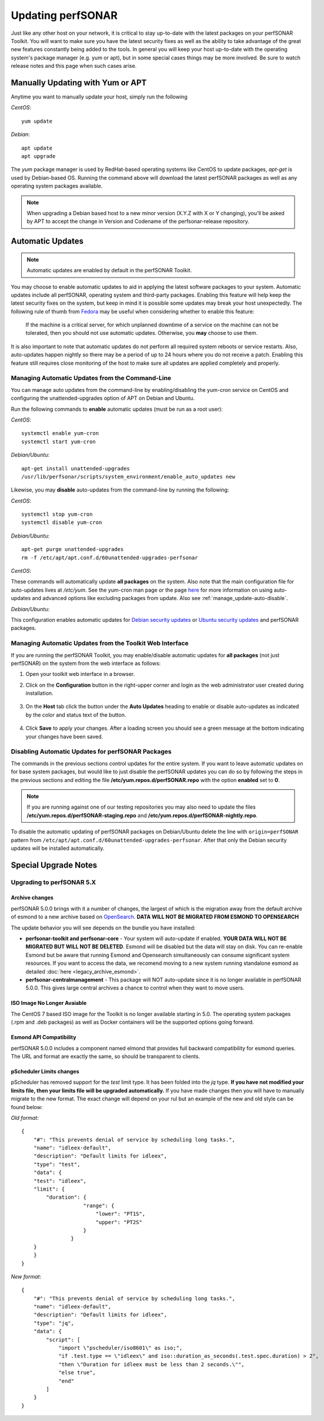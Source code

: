********************
Updating perfSONAR
********************

Just like any other host on your network, it is critical to stay up-to-date with the latest packages on your perfSONAR Toolkit. You will want to make sure you have the latest security fixes as well as the ability to take advantage of the great new features constantly being added to the tools. In general you will keep your host up-to-date with the operating system's package manager (e.g. yum or apt), but in some special cases things may be more involved. Be sure to watch release notes and this page when such cases arise.

Manually Updating with Yum or APT
=================================
Anytime you want to manually update your host, simply run the following
    
*CentOS*::

    yum update
    
*Debian*::

    apt update
    apt upgrade
    
The *yum* package manager is used by RedHat-based operating systems like CentOS to update packages, *apt-get* is used by Debian-based OS. Running the command above will download the latest perfSONAR packages as well as any operating system packages available.

.. note:: When upgrading a Debian based host to a new minor version (X.Y.Z with X or Y changing), you'll be asked by APT to accept the change in Version and Codename of the perfsonar-release repository.

.. _manage_update-auto:

Automatic Updates
=================

.. note:: Automatic updates are enabled by default in the perfSONAR Toolkit.

You may choose to enable automatic updates to aid in applying the latest software packages to your system. Automatic updates include all perfSONAR, operating system and third-party packages. Enabling this feature will help keep the latest security fixes on the system, but keep in mind it is possible some updates may break your host unexpectedly. The following rule of thumb from `Fedora <http://fedoraproject.org/wiki/AutoUpdates>`_ may be useful when considering whether to enable this feature:

.. epigraph::
        
    If the machine is a critical server, for which unplanned downtime of a service on the machine can not be tolerated, then you should not use automatic updates. Otherwise, you **may** choose to use them.

It is also important to note that automatic updates do not perform all required system reboots or service restarts. Also, auto-updates happen nightly so there may be a period of up to 24 hours where you do not receive a patch. Enabling this feature still requires close monitoring of the host to make sure all updates are applied completely and properly.

.. _manage_update-auto-cli:

Managing Automatic Updates from the Command-Line
------------------------------------------------
You can manage auto updates from the command-line by enabling/disabling the yum-cron service on CentOS and configuring the unattended-upgrades option of APT on Debian and Ubuntu.

Run the following commands to **enable** automatic updates (must be run as a root user):

*CentOS*::
  
    systemctl enable yum-cron
    systemctl start yum-cron

*Debian/Ubuntu*::

    apt-get install unattended-upgrades
    /usr/lib/perfsonar/scripts/system_environment/enable_auto_updates new
    
Likewise, you may **disable** auto-updates from the command-line by running the following:

*CentOS*::

    systemctl stop yum-cron
    systemctl disable yum-cron

*Debian/Ubuntu*::

    apt-get purge unattended-upgrades
    rm -f /etc/apt/apt.conf.d/60unattended-upgrades-perfsonar

*CentOS*:

These commands will automatically update **all packages** on the system. Also note that the main configuration file for auto-updates lives at */etc/yum*. See the yum-cron man page or the page `here <http://fedoraproject.org/wiki/AutoUpdates>`_ for more information on using auto-updates and advanced options like excluding packages from update. Also see :ref:`manage_update-auto-disable`. 

*Debian/Ubuntu*:

This configuration enables automatic updates for `Debian security updates <https://www.debian.org/security/>`_ or `Ubuntu security updates <https://wiki.ubuntu.com/Security/Upgrades>`_ and perfSONAR packages.

.. _manage_update-auto-gui:

Managing Automatic Updates from the Toolkit Web Interface
---------------------------------------------------------
If you are running the perfSONAR Toolkit, you may enable/disable automatic updates for **all packages** (not just perfSONAR) on the system from the web interface as follows:

#. Open your toolkit web interface in a browser.
#. Click on the **Configuration** button in the right-upper corner and login as the web administrator user created during installation.

    .. image:: images/manage_update-configure-icon.png

    .. seealso:: See :doc:`manage_users` for more details on creating a web administrator account.
#. On the **Host** tab click the button under the **Auto Updates** heading to enable or disable auto-updates as indicated by the color and status text of the button.
    
    .. image:: images/manage_update-enable.png

#. Click **Save** to apply your changes. After a loading screen you should see a green message at the bottom indicating your changes have been saved.


.. _manage_update-auto-disable:

Disabling Automatic Updates for perfSONAR Packages
--------------------------------------------------
The commands in the previous sections control updates for the entire system. If you want to leave automatic updates on for base system packages, but would like to just disable the perfSONAR updates you can do so by following the steps in the previous sections and editing the file **/etc/yum.repos.d/perfSONAR.repo** with the option **enabled** set to **0**. 

.. note:: If you are running against one of our testing repositories you may also need to update the files **/etc/yum.repos.d/perfSONAR-staging.repo** and **/etc/yum.repos.d/perfSONAR-nightly.repo**.

To disable the automatic updating of perfSONAR packages on Debian/Ubuntu delete the line with ``origin=perfSONAR`` pattern from ``/etc/apt/apt.conf.d/60unattended-upgrades-perfsonar``.  After that only the Debian security updates will be installed automatically.

.. _manage_update-notes:

Special Upgrade Notes
=====================

Upgrading to perfSONAR 5.X
---------------------------
Archive changes
*************************
perfSONAR 5.0.0 brings with it a number of changes, the largest of which is the migration away from the default archive of esmond to a new archive based on `OpenSearch <https://opensearch.org/>`_. **DATA WILL NOT BE MIGRATED FROM ESMOND TO OPENSEARCH**

The update behavior you will see depends on the bundle you have installed:

- **perfsonar-toolkit and perfsonar-core** - Your system will auto-update if enabled. **YOUR DATA WILL NOT BE MIGRATED BUT WILL NOT BE DELETED**. Esmond will be disabled but the data will stay on disk. You can re-enable Esmond but be aware that running Esmond and Opensearch simultaneously can consume significant system resources. If you want to access the data, we recomend moving to a new system running standalone esmond as detailed :doc:`here <legacy_archive_esmond>`.
- **perfsonar-centralmanagement** - This package will NOT auto-update since it is no longer available in perfSONAR 5.0.0. This gives large central archives a chance to control when they want to move users.

ISO Image No Longer Avaiable
**********************************
The CentOS 7 based ISO image for the Toolkit is no longer available starting in 5.0. The operating system packages (.rpm and .deb packages) as well as Docker containers will be the supported options going forward.

Esmond API Compatibility
*************************
perfSONAR 5.0.0 includes a component named elmond that provides full backward compatibility for esmond queries. The URL and format are exactly the same, so should be transparent to clients. 

pScheduler Limits changes
*************************
pScheduler has removed support for the *test* limit type. It has been folded into the *jq* type. **If you have not modified your limits file, then your limits file will be upgraded automatically.** If you have made changes then you will have to manually migrate to the new format. The exact change will depend on your rul but an example of the new and old style can be found below:

*Old format*::

  {
      "#": "This prevents denial of service by scheduling long tasks.",
      "name": "idleex-default",
      "description": "Default limits for idleex",
      "type": "test",
      "data": {
      "test": "idleex",
      "limit": {
          "duration": {
                      "range": {
                          "lower": "PT1S",
                          "upper": "PT2S"
                      }
                  }
      }
      }
  }

*New format*::

  {
      "#": "This prevents denial of service by scheduling long tasks.",
      "name": "idleex-default",
      "description": "Default limits for idleex",
      "type": "jq",
      "data": {
          "script": [
              "import \"pscheduler/iso8601\" as iso;",
              "if .test.type == \"idleex\" and iso::duration_as_seconds(.test.spec.duration) > 2",
              "then \"Duration for idleex must be less than 2 seconds.\"",
              "else true",
              "end"
          ]
      }
  }


